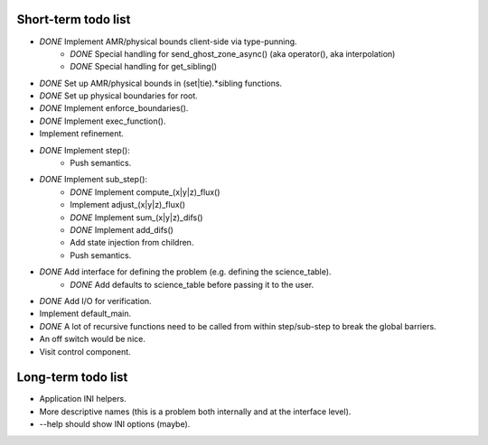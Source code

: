 Short-term todo list
====================

* *DONE* Implement AMR/physical bounds client-side via type-punning.
    * *DONE* Special handling for send_ghost_zone_async() (aka operator(), aka interpolation)
    * *DONE* Special handling for get_sibling()
* *DONE* Set up AMR/physical bounds in (set|tie).*sibling functions.
* *DONE* Set up physical boundaries for root.
* *DONE* Implement enforce_boundaries(). 
* *DONE* Implement exec_function().
* Implement refinement. 
* *DONE* Implement step():
    * Push semantics.
* *DONE* Implement sub_step():
    * *DONE* Implement compute_(x|y|z)_flux() 
    * Implement adjust_(x|y|z)_flux()
    * *DONE* Implement sum_(x|y|z)_difs()
    * *DONE* Implement add_difs()
    * Add state injection from children.
    * Push semantics.
* *DONE* Add interface for defining the problem (e.g. defining the science_table).
    * *DONE* Add defaults to science_table before passing it to the user.
* *DONE* Add I/O for verification.
* Implement default_main.
* *DONE* A lot of recursive functions need to be called from within step/sub-step to break the global barriers.
* An off switch would be nice.
* Visit control component.

Long-term todo list
===================

* Application INI helpers.
* More descriptive names (this is a problem both internally and at the interface level).
* --help should show INI options (maybe).

